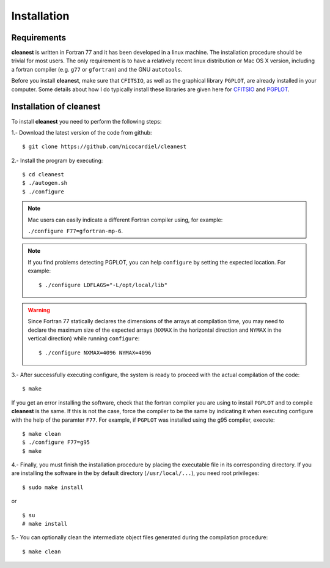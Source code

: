 Installation
============

Requirements
------------

**cleanest** is written in Fortran 77 and it has been developed in a linux
machine. The installation procedure should be trivial for most users. The only
requirement is to have a relatively recent linux distribution or Mac OS X
version, including a fortran compiler (e.g. ``g77`` or ``gfortran``) and the
GNU ``autotools``.

Before you install **cleanest**, make sure that ``CFITSIO``, as well as the
graphical library ``PGPLOT``, are already installed in your computer. Some
details about how I do typically install these libraries are given here for
`CFITSIO <https://guaix.fis.ucm.es/~ncl/howto/howto-cfitsio>`_ and `PGPLOT
<https://guaix.fis.ucm.es/~ncl/howto/howto-pgplot>`_.

Installation of **cleanest**
----------------------------

To install **cleanest** you need to perform the following steps:

1.- Download the latest version of the code from github:

::

   $ git clone https://github.com/nicocardiel/cleanest

2.- Install the program by executing:

::

   $ cd cleanest 
   $ ./autogen.sh
   $ ./configure

.. note:: Mac users can easily indicate a different Fortran compiler using, for
   example: 

   ``./configure F77=gfortran-mp-6``.

.. note:: If you find problems detecting PGPLOT, you can help
   ``configure`` by setting the expected location. For example:

   ::

      $ ./configure LDFLAGS="-L/opt/local/lib"

.. warning:: Since Fortran 77 statically declares the dimensions of the arrays 
   at compilation time, you may need to declare the maximum size of the
   expected arrays (``NXMAX`` in the horizontal direction and ``NYMAX`` in the
   vertical direction) while running ``configure``:
   
   ::

      $ ./configure NXMAX=4096 NYMAX=4096

3.- After successfully executing configure, the system is ready to proceed with
the actual compilation of the code:

::

   $ make

If you get an error installing the software, check that the fortran compiler
you are using to install ``PGPLOT`` and to compile **cleanest** is the same. If
this is not the case, force the compiler to be the same by indicating it when
executing configure with the help of the paramter ``F77``. For example, if
``PGPLOT`` was installed using the g95 compiler, execute:

::

   $ make clean
   $ ./configure F77=g95
   $ make

4.- Finally, you must finish the installation procedure by placing the
executable file in its corresponding directory. If you are
installing the software in the by default directory (``/usr/local/...``), you
need root privileges:

::

   $ sudo make install

or

::

   $ su
   # make install

5.- You can optionally clean the intermediate object files generated during the
compilation procedure:

::

   $ make clean
